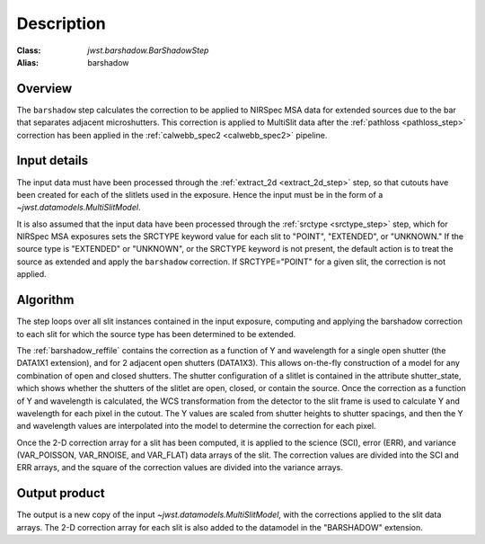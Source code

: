 Description
===========

:Class: `jwst.barshadow.BarShadowStep`
:Alias: barshadow

Overview
--------
The ``barshadow`` step calculates the correction to be applied to
NIRSpec MSA data for extended sources due to the bar that separates
adjacent microshutters.  This correction is applied to MultiSlit
data after the :ref:`pathloss <pathloss_step>` correction has been applied
in the :ref:`calwebb_spec2 <calwebb_spec2>` pipeline.

Input details
-------------
The input data must have been processed through the
:ref:`extract_2d <extract_2d_step>` step, so that cutouts have been created
for each of the slitlets used in the exposure. Hence the input must be in the
form of a `~jwst.datamodels.MultiSlitModel`.

It is also assumed that the input data have been processed through the
:ref:`srctype <srctype_step>` step, which for NIRSpec MSA exposures sets the
SRCTYPE keyword value for each slit to "POINT", "EXTENDED", or "UNKNOWN." If the
source type is "EXTENDED" or "UNKNOWN", or the SRCTYPE keyword is not present,
the default action is to treat the source as extended and apply the ``barshadow``
correction. If SRCTYPE="POINT" for a given slit, the correction is not applied.

Algorithm
---------
The step loops over all slit instances contained in the input exposure, computing
and applying the barshadow correction to each slit for which the source type has
been determined to be extended.

The :ref:`barshadow_reffile` contains the correction as a function of Y
and wavelength for a single open shutter (the DATA1X1 extension), and for 2 adjacent open
shutters (DATA1X3).  This allows on-the-fly construction of a model for any combination
of open and closed shutters.  The shutter configuration of a slitlet is contained
in the attribute shutter_state, which shows whether the shutters of the slitlet are open,
closed, or contain the source.  Once the correction as a function of Y and wavelength is
calculated, the WCS transformation from the detector to the slit frame is used
to calculate Y and wavelength for each pixel in the cutout.  The Y values are scaled from shutter
heights to shutter spacings, and then the Y and wavelength values are interpolated
into the model to determine the correction for each pixel.

Once the 2-D correction array for a slit has been computed, it is applied to the
science (SCI), error (ERR), and variance (VAR_POISSON, VAR_RNOISE, and
VAR_FLAT) data arrays of the slit.
The correction values are divided into the SCI and ERR arrays, and the square of the
correction values are divided into the variance arrays.

Output product
--------------
The output is a new copy of the input `~jwst.datamodels.MultiSlitModel`, with the
corrections applied to the slit data arrays. The 2-D correction array for each slit
is also added to the datamodel in the "BARSHADOW" extension.
